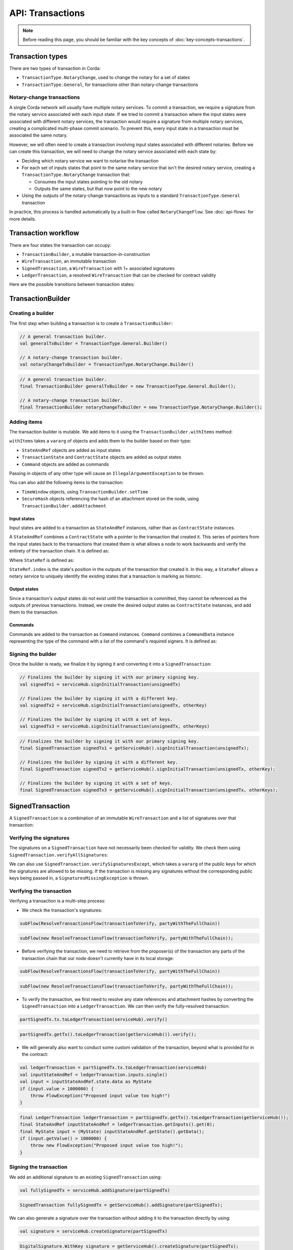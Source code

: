 .. highlight:: kotlin
.. raw:: html

   <script type="text/javascript" src="_static/jquery.js"></script>
   <script type="text/javascript" src="_static/codesets.js"></script>

API: Transactions
=================

.. note:: Before reading this page, you should be familiar with the key concepts of :doc:`key-concepts-transactions`.

Transaction types
-----------------
There are two types of transaction in Corda:

* ``TransactionType.NotaryChange``, used to change the notary for a set of states
* ``TransactionType.General``, for transactions other than notary-change transactions

Notary-change transactions
^^^^^^^^^^^^^^^^^^^^^^^^^^
A single Corda network will usually have multiple notary services. To commit a transaction, we require a signature
from the notary service associated with each input state. If we tried to commit a transaction where the input
states were associated with different notary services, the transaction would require a signature from multiple notary
services, creating a complicated multi-phase commit scenario. To prevent this, every input state in a transaction
must be associated the same notary.

However, we will often need to create a transaction involving input states associated with different notaries. Before
we can create this transaction, we will need to change the notary service associated with each state by:

* Deciding which notary service we want to notarise the transaction
* For each set of inputs states that point to the same notary service that isn't the desired notary service, creating a
  ``TransactionType.NotaryChange`` transaction that:

  * Consumes the input states pointing to the old notary
  * Outputs the same states, but that now point to the new notary

* Using the outputs of the notary-change transactions as inputs to a standard ``TransactionType.General`` transaction

In practice, this process is handled automatically by a built-in flow called ``NotaryChangeFlow``. See
:doc:`api-flows` for more details.

Transaction workflow
--------------------
There are four states the transaction can occupy:

* ``TransactionBuilder``, a mutable transaction-in-construction
* ``WireTransaction``, an immutable transaction
* ``SignedTransaction``, a ``WireTransaction`` with 1+ associated signatures
* ``LedgerTransaction``, a resolved ``WireTransaction`` that can be checked for contract validity

Here are the possible transitions between transaction states:

.. image:: resources/transaction-flow.png

TransactionBuilder
------------------
Creating a builder
^^^^^^^^^^^^^^^^^^
The first step when building a transaction is to create a ``TransactionBuilder``:

.. container:: codeset

   .. sourcecode:: kotlin

        // A general transaction builder.
        val generalTxBuilder = TransactionType.General.Builder()

        // A notary-change transaction builder.
        val notaryChangeTxBuilder = TransactionType.NotaryChange.Builder()

   .. sourcecode:: java

        // A general transaction builder.
        final TransactionBuilder generalTxBuilder = new TransactionType.General.Builder();

        // A notary-change transaction builder.
        final TransactionBuilder notaryChangeTxBuilder = new TransactionType.NotaryChange.Builder();

Adding items
^^^^^^^^^^^^
The transaction builder is mutable. We add items to it using the ``TransactionBuilder.withItems`` method:

.. container:: codeset

    .. literalinclude:: ../../core/src/main/kotlin/net/corda/core/transactions/TransactionBuilder.kt
       :language: kotlin
       :start-after: DOCSTART 1
       :end-before: DOCEND 1

``withItems`` takes a ``vararg`` of objects and adds them to the builder based on their type:

* ``StateAndRef`` objects are added as input states
* ``TransactionState`` and ``ContractState`` objects are added as output states
* ``Command`` objects are added as commands

Passing in objects of any other type will cause an ``IllegalArgumentException`` to be thrown.

You can also add the following items to the transaction:

* ``TimeWindow`` objects, using ``TransactionBuilder.setTime``
* ``SecureHash`` objects referencing the hash of an attachment stored on the node, using
  ``TransactionBuilder.addAttachment``

Input states
~~~~~~~~~~~~
Input states are added to a transaction as ``StateAndRef`` instances, rather than as ``ContractState`` instances.

A ``StateAndRef`` combines a ``ContractState`` with a pointer to the transaction that created it. This series of
pointers from the input states back to the transactions that created them is what allows a node to work backwards and
verify the entirety of the transaction chain. It is defined as:

.. container:: codeset

    .. literalinclude:: ../../core/src/main/kotlin/net/corda/core/contracts/Structures.kt
       :language: kotlin
       :start-after: DOCSTART 7
       :end-before: DOCEND 7

Where ``StateRef`` is defined as:

.. container:: codeset

    .. literalinclude:: ../../core/src/main/kotlin/net/corda/core/contracts/Structures.kt
       :language: kotlin
       :start-after: DOCSTART 8
       :end-before: DOCEND 8

``StateRef.index`` is the state's position in the outputs of the transaction that created it. In this way, a
``StateRef`` allows a notary service to uniquely identify the existing states that a transaction is marking as historic.

Output states
~~~~~~~~~~~~~
Since a transaction's output states do not exist until the transaction is committed, they cannot be referenced as the
outputs of previous transactions. Instead, we create the desired output states as ``ContractState`` instances, and
add them to the transaction.

Commands
~~~~~~~~
Commands are added to the transaction as ``Command`` instances. ``Command`` combines a ``CommandData``
instance representing the type of the command with a list of the command's required signers. It is defined as:

.. container:: codeset

    .. literalinclude:: ../../core/src/main/kotlin/net/corda/core/contracts/Structures.kt
       :language: kotlin
       :start-after: DOCSTART 9
       :end-before: DOCEND 9

Signing the builder
^^^^^^^^^^^^^^^^^^^
Once the builder is ready, we finalize it by signing it and converting it into a ``SignedTransaction``:

.. container:: codeset

   .. sourcecode:: kotlin

        // Finalizes the builder by signing it with our primary signing key.
        val signedTx1 = serviceHub.signInitialTransaction(unsignedTx)

        // Finalizes the builder by signing it with a different key.
        val signedTx2 = serviceHub.signInitialTransaction(unsignedTx, otherKey)

        // Finalizes the builder by signing it with a set of keys.
        val signedTx3 = serviceHub.signInitialTransaction(unsignedTx, otherKeys)

   .. sourcecode:: java

        // Finalizes the builder by signing it with our primary signing key.
        final SignedTransaction signedTx1 = getServiceHub().signInitialTransaction(unsignedTx);

        // Finalizes the builder by signing it with a different key.
        final SignedTransaction signedTx2 = getServiceHub().signInitialTransaction(unsignedTx, otherKey);

        // Finalizes the builder by signing it with a set of keys.
        final SignedTransaction signedTx3 = getServiceHub().signInitialTransaction(unsignedTx, otherKeys);

SignedTransaction
-----------------
A ``SignedTransaction`` is a combination of an immutable ``WireTransaction`` and a list of signatures over that
transaction:

.. container:: codeset

    .. literalinclude:: ../../core/src/main/kotlin/net/corda/core/transactions/SignedTransaction.kt
       :language: kotlin
       :start-after: DOCSTART 1
       :end-before: DOCEND 1

Verifying the signatures
^^^^^^^^^^^^^^^^^^^^^^^^
The signatures on a ``SignedTransaction`` have not necessarily been checked for validity. We check them using
``SignedTransaction.verifyAllSignatures``:

.. container:: codeset

    .. literalinclude:: ../../core/src/main/kotlin/net/corda/core/transactions/SignedTransaction.kt
       :language: kotlin
       :start-after: DOCSTART 2
       :end-before: DOCEND 2

We can also use ``SignedTransaction.verifySignaturesExcept``, which takes a ``vararg`` of the public keys for which the
signatures are allowed to be missing. If the transaction is missing any signatures without the corresponding public
keys being passed in, a ``SignaturesMissingException`` is thrown.

Verifying the transaction
^^^^^^^^^^^^^^^^^^^^^^^^^
Verifying a transaction is a multi-step process:

* We check the transaction's signatures:

.. container:: codeset

   .. sourcecode:: kotlin

        subFlow(ResolveTransactionsFlow(transactionToVerify, partyWithTheFullChain))

   .. sourcecode:: java

        subFlow(new ResolveTransactionsFlow(transactionToVerify, partyWithTheFullChain));

* Before verifying the transaction, we need to retrieve from the proposer(s) of the transaction any parts of the
  transaction chain that our node doesn't currently have in its local storage:

.. container:: codeset

   .. sourcecode:: kotlin

        subFlow(ResolveTransactionsFlow(transactionToVerify, partyWithTheFullChain))

   .. sourcecode:: java

        subFlow(new ResolveTransactionsFlow(transactionToVerify, partyWithTheFullChain));

* To verify the transaction, we first need to resolve any state references and attachment hashes by converting the
  ``SignedTransaction`` into a ``LedgerTransaction``. We can then verify the fully-resolved transaction:

.. container:: codeset

   .. sourcecode:: kotlin

        partSignedTx.tx.toLedgerTransaction(serviceHub).verify()

   .. sourcecode:: java

        partSignedTx.getTx().toLedgerTransaction(getServiceHub()).verify();

* We will generally also want to conduct some custom validation of the transaction, beyond what is provided for in the
  contract:

.. container:: codeset

   .. sourcecode:: kotlin

        val ledgerTransaction = partSignedTx.tx.toLedgerTransaction(serviceHub)
        val inputStateAndRef = ledgerTransaction.inputs.single()
        val input = inputStateAndRef.state.data as MyState
        if (input.value > 1000000) {
            throw FlowException("Proposed input value too high!")
        }

   .. sourcecode:: java

        final LedgerTransaction ledgerTransaction = partSignedTx.getTx().toLedgerTransaction(getServiceHub());
        final StateAndRef inputStateAndRef = ledgerTransaction.getInputs().get(0);
        final MyState input = (MyState) inputStateAndRef.getState().getData();
        if (input.getValue() > 1000000) {
            throw new FlowException("Proposed input value too high!");
        }

Signing the transaction
^^^^^^^^^^^^^^^^^^^^^^^
We add an additional signature to an existing ``SignedTransaction`` using:

.. container:: codeset

   .. sourcecode:: kotlin

        val fullySignedTx = serviceHub.addSignature(partSignedTx)

   .. sourcecode:: java

        SignedTransaction fullySignedTx = getServiceHub().addSignature(partSignedTx);

We can also generate a signature over the transaction without adding it to the transaction directly by using:

.. container:: codeset

   .. sourcecode:: kotlin

        val signature = serviceHub.createSignature(partSignedTx)

   .. sourcecode:: java

        DigitalSignature.WithKey signature = getServiceHub().createSignature(partSignedTx);

Notarising and recording
^^^^^^^^^^^^^^^^^^^^^^^^
Notarising and recording a transaction is handled by a built-in flow called ``FinalityFlow``. See
:doc:`api-flows` for more details.